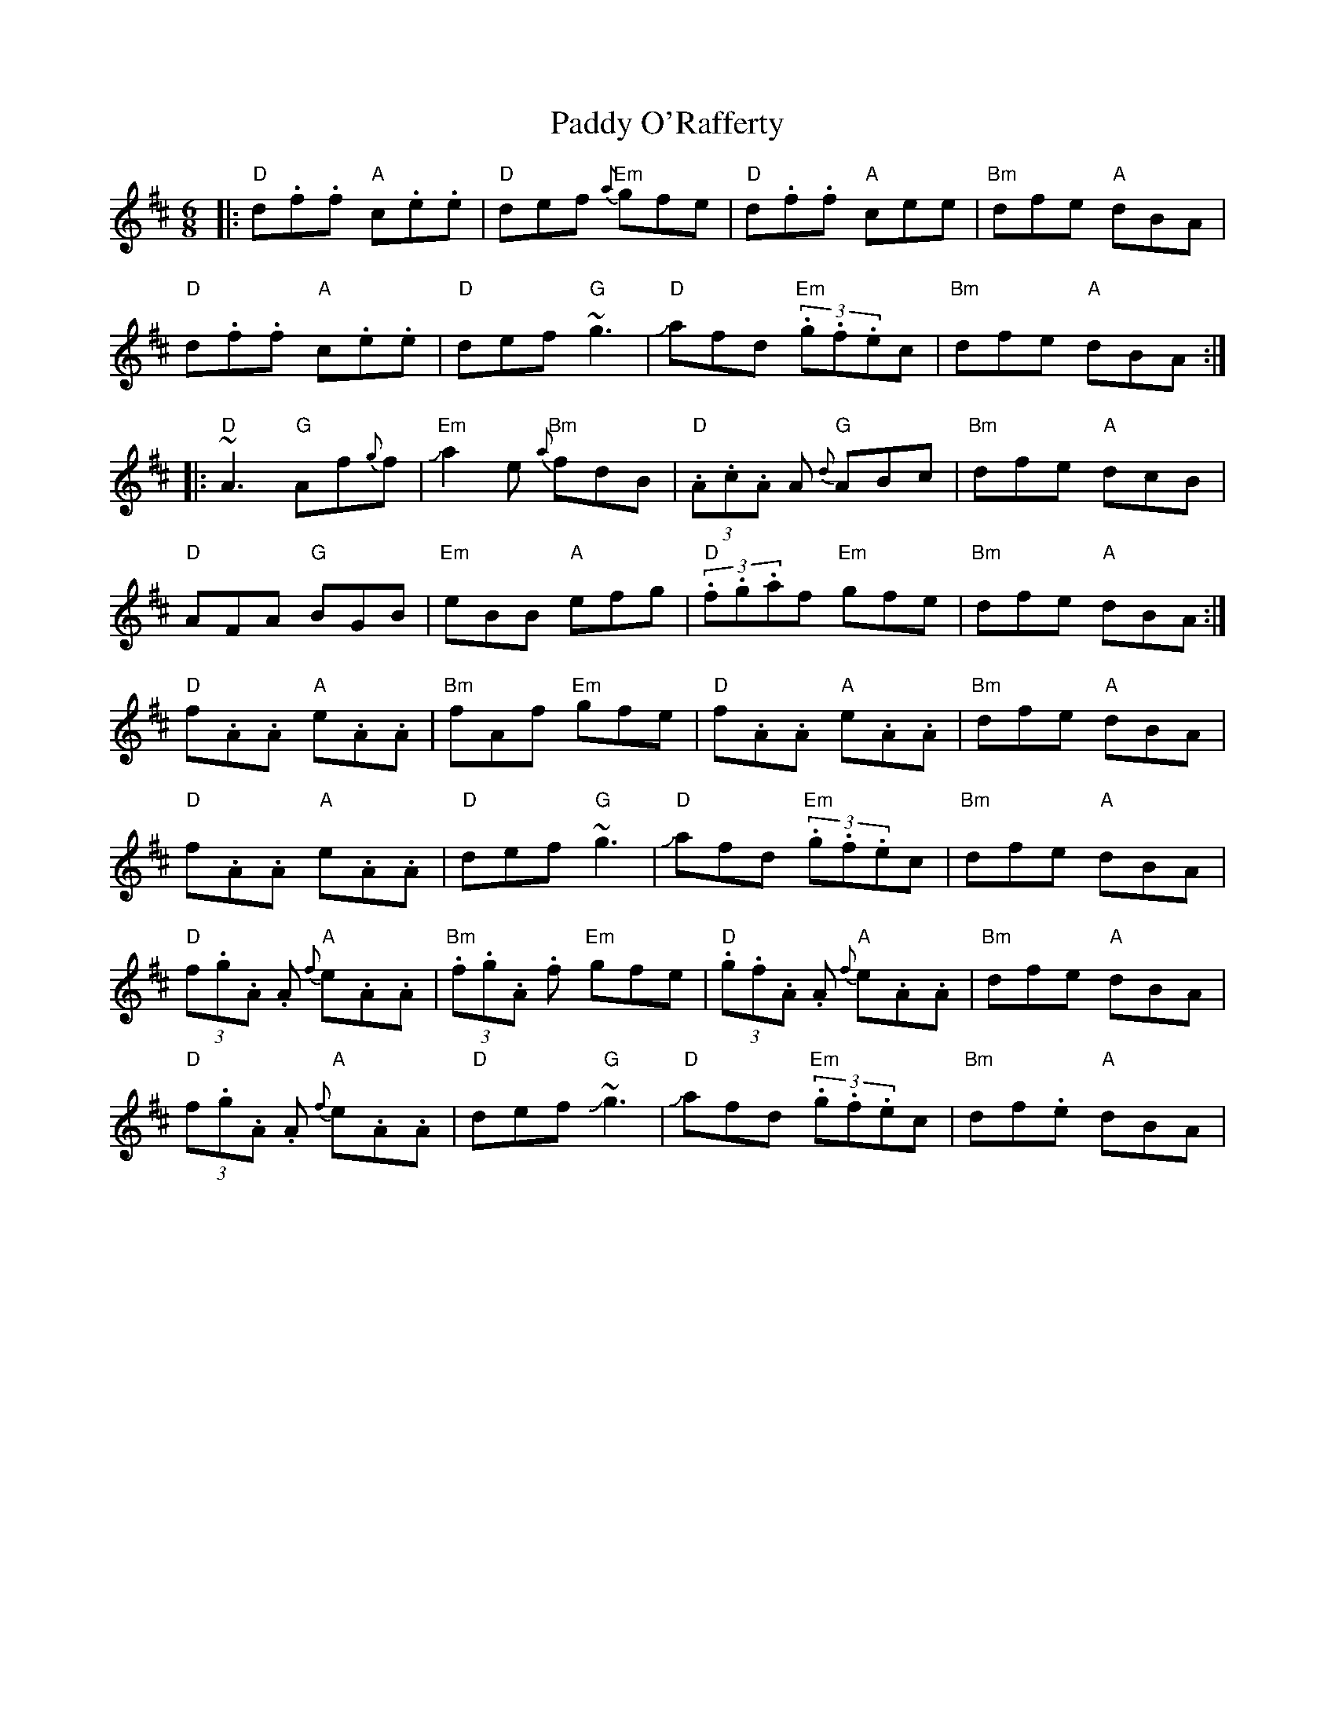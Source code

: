X: 31373
T: Paddy O'Rafferty
R: jig
M: 6/8
K: Dmajor
|:"D"d.f.f "A"c.e.e|"D"def "Em"{a}gfe|"D"d.f.f "A"cee|"Bm"dfe "A"dBA|
"D"d.f.f "A"c.e.e|"D"def "G"~g3|"D" Jafd "Em"(3.g.f.ec|"Bm"dfe "A"dBA:|
|:"D"~A3 "G"Af{g}f|"Em"Ja2e "Bm"{a}fdB|"D"(3.A.c.A A "G"{d}ABc|"Bm"dfe "A"dcB|
"D"AFA "G"BGB|"Em"eBB "A"efg|"D"(3.f.g.af "Em"gfe|"Bm"dfe "A"dBA:|
"D"f.A.A "A"e.A.A|"Bm"fAf "Em"gfe|"D"f.A.A "A"e.A.A|"Bm"dfe "A"dBA|
"D"f.A.A "A"e.A.A|"D"def "G"~g3|"D"Jafd "Em"(3.g.f.ec|"Bm"dfe "A"dBA|
"D"(3f.g.A .A "A"{f}e.A.A|"Bm"(3.f.g.A .f "Em"gfe|"D"(3.g.f.A .A "A"{f}e.A.A|"Bm"dfe "A"dBA|
"D"(3f.g.A .A "A"{f}e.A.A|"D"def"G"J~g3|"D"Jafd "Em"(3.g.f.ec|"Bm"df.e "A"dBA|

